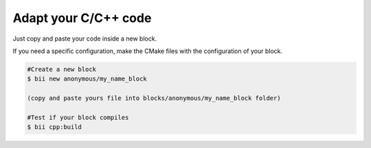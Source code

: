 Adapt your C/C++ code
=====================

Just copy and paste your code inside a new block. 

If you need a specific configuration, make the CMake files with the configuration of your block.

.. code-block:: bash
	
	#Create a new block
	$ bii new anonymous/my_name_block

	(copy and paste yours file into blocks/anonymous/my_name_block folder)

	#Test if your block compiles
	$ bii cpp:build